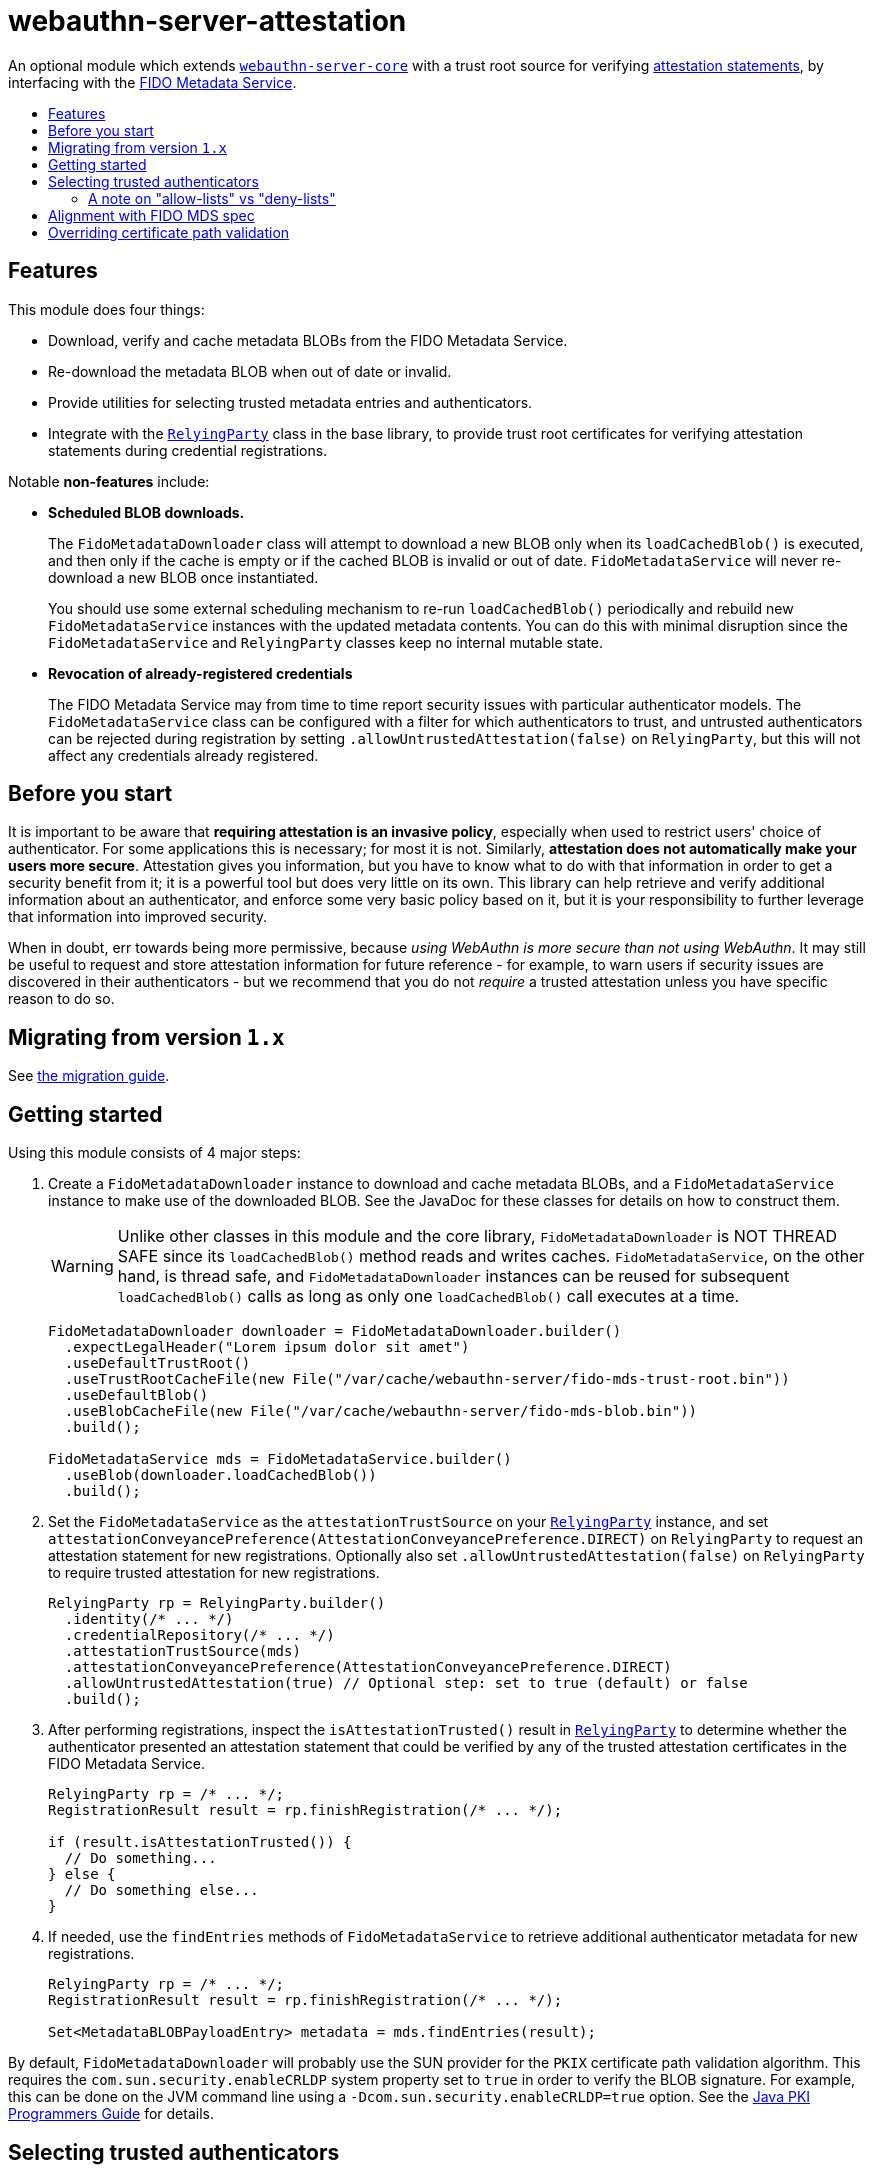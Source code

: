 = webauthn-server-attestation
:toc:
:toc-placement: macro
:toc-title:

An optional module which extends link:../[`webauthn-server-core`]
with a trust root source for verifying
https://www.w3.org/TR/2021/REC-webauthn-2-20210408/#sctn-attestation[attestation statements],
by interfacing with the https://fidoalliance.org/metadata/[FIDO Metadata Service].


toc::[]

== Features

This module does four things:

- Download, verify and cache metadata BLOBs from the FIDO Metadata Service.
- Re-download the metadata BLOB when out of date or invalid.
- Provide utilities for selecting trusted metadata entries and authenticators.
- Integrate with the
  link:https://developers.yubico.com/java-webauthn-server/JavaDoc/webauthn-server-core-minimal/latest/com/yubico/webauthn/RelyingParty.html[`RelyingParty`]
  class in the base library, to provide trust root certificates
  for verifying attestation statements during credential registrations.

Notable *non-features* include:

- *Scheduled BLOB downloads.*
+
The `FidoMetadataDownloader`
class will attempt to download a new BLOB only when its `loadCachedBlob()` is executed,
and then only if the cache is empty or if the cached BLOB is invalid or out of date.
`FidoMetadataService`
will never re-download a new BLOB once instantiated.
+
You should use some external scheduling mechanism to re-run `loadCachedBlob()` periodically
and rebuild new `FidoMetadataService` instances with the updated metadata contents.
You can do this with minimal disruption since the `FidoMetadataService` and `RelyingParty`
classes keep no internal mutable state.

- *Revocation of already-registered credentials*
+
The FIDO Metadata Service may from time to time report security issues with particular authenticator models.
The `FidoMetadataService` class can be configured with a filter for which authenticators to trust,
and untrusted authenticators can be rejected during registration by setting `.allowUntrustedAttestation(false)` on `RelyingParty`,
but this will not affect any credentials already registered.


== Before you start

It is important to be aware that *requiring attestation is an invasive policy*,
especially when used to restrict users' choice of authenticator.
For some applications this is necessary; for most it is not.
Similarly, *attestation does not automatically make your users more secure*.
Attestation gives you information, but you have to know what to do with that information
in order to get a security benefit from it; it is a powerful tool but does very little on its own.
This library can help retrieve and verify additional information about an authenticator,
and enforce some very basic policy based on it,
but it is your responsibility to further leverage that information into improved security.

When in doubt, err towards being more permissive, because _using WebAuthn is more secure than not using WebAuthn_.
It may still be useful to request and store attestation information for future reference -
for example, to warn users if security issues are discovered in their authenticators -
but we recommend that you do not _require_ a trusted attestation unless you have specific reason to do so.


== Migrating from version `1.x`

See link:doc/Migrating_from_v1.adoc[the migration guide].


== Getting started

Using this module consists of 4 major steps:

 1. Create a
    `FidoMetadataDownloader`
    instance to download and cache metadata BLOBs,
    and a
    `FidoMetadataService`
    instance to make use of the downloaded BLOB.
    See the JavaDoc for these classes for details on how to construct them.
+
[WARNING]
=====
Unlike other classes in this module and the core library,
`FidoMetadataDownloader` is NOT THREAD SAFE since its `loadCachedBlob()` method reads and writes caches.
`FidoMetadataService`, on the other hand, is thread safe,
and `FidoMetadataDownloader` instances can be reused for subsequent `loadCachedBlob()` calls
as long as only one `loadCachedBlob()` call executes at a time.
=====
+
[source,java]
----------
FidoMetadataDownloader downloader = FidoMetadataDownloader.builder()
  .expectLegalHeader("Lorem ipsum dolor sit amet")
  .useDefaultTrustRoot()
  .useTrustRootCacheFile(new File("/var/cache/webauthn-server/fido-mds-trust-root.bin"))
  .useDefaultBlob()
  .useBlobCacheFile(new File("/var/cache/webauthn-server/fido-mds-blob.bin"))
  .build();

FidoMetadataService mds = FidoMetadataService.builder()
  .useBlob(downloader.loadCachedBlob())
  .build();
----------

 2. Set the `FidoMetadataService` as the `attestationTrustSource` on your
    link:https://developers.yubico.com/java-webauthn-server/JavaDoc/webauthn-server-core-minimal/latest/com/yubico/webauthn/RelyingParty.html[`RelyingParty`]
    instance,
    and set `attestationConveyancePreference(AttestationConveyancePreference.DIRECT)` on `RelyingParty`
    to request an attestation statement for new registrations.
    Optionally also set `.allowUntrustedAttestation(false)` on `RelyingParty` to require trusted attestation for new registrations.
+
[source,java]
----------
RelyingParty rp = RelyingParty.builder()
  .identity(/* ... */)
  .credentialRepository(/* ... */)
  .attestationTrustSource(mds)
  .attestationConveyancePreference(AttestationConveyancePreference.DIRECT)
  .allowUntrustedAttestation(true) // Optional step: set to true (default) or false
  .build();
----------

 3. After performing registrations, inspect the `isAttestationTrusted()` result in
    link:https://developers.yubico.com/java-webauthn-server/JavaDoc/webauthn-server-core-minimal/latest/com/yubico/webauthn/RelyingParty.html[`RelyingParty`]
    to determine whether the authenticator presented an attestation statement that could be verified
    by any of the trusted attestation certificates in the FIDO Metadata Service.
+
[source,java]
----------
RelyingParty rp = /* ... */;
RegistrationResult result = rp.finishRegistration(/* ... */);

if (result.isAttestationTrusted()) {
  // Do something...
} else {
  // Do something else...
}
----------

 4. If needed, use the `findEntries` methods of `FidoMetadataService` to retrieve additional authenticator metadata for new registrations.
+
[source,java]
----------
RelyingParty rp = /* ... */;
RegistrationResult result = rp.finishRegistration(/* ... */);

Set<MetadataBLOBPayloadEntry> metadata = mds.findEntries(result);
----------

By default, `FidoMetadataDownloader` will probably use the SUN provider for the `PKIX` certificate path validation algorithm.
This requires the `com.sun.security.enableCRLDP` system property set to `true` in order to verify the BLOB signature.
For example, this can be done on the JVM command line using a `-Dcom.sun.security.enableCRLDP=true` option.
See the https://docs.oracle.com/javase/9/security/java-pki-programmers-guide.htm#JSSEC-GUID-EB250086-0AC1-4D60-AE2A-FC7461374746[Java PKI Programmers Guide]
for details.


== Selecting trusted authenticators

The
`FidoMetadataService`
class can be configured with filters for which authenticators to trust.
When the `FidoMetadataService` is used as the `.attestationTrustSource()` in `RelyingParty`,
this will be reflected in the `.isAttestationTrusted()` result in
link:https://developers.yubico.com/java-webauthn-server/JavaDoc/webauthn-server-core-minimal/latest/com/yubico/webauthn/RegistrationResult.html[`RegistrationResult`].
Any authenticators not trusted will also be rejected for new registrations if you set `.allowUntrustedAttestation(false)` on `RelyingParty`.

The filter has two stages: a "prefilter" which selects metadata entries to include in the data source,
and a registration-time filter which decides whether to associate a metadata entry
with a particular authenticator.
The prefilter executes only once (per metadata entry):
when the `FidoMetadataService` instance is constructed.
The registration-time filter takes effect during credential registration
and in the `findEntries()` methods of `FidoMetadataService`.
The following figure illustrates where each filter appears in the data flows:

[source]
----------
  +----------+
  | FIDO MDS |
  +----------+
    |
    | Metadata BLOB
    |
+--------------------------------------------------------------------------+
|   |                                                  FidoMetadataService |
|   v                                                  =================== |
| +-----------+                                                            |
| | Prefilter |                                                            |
| +-----------+                                                            |
|   |                                                                      |
|   | Selected metadata entries                                            |
|   v                                  Matching                            |
| +-----------------------------+      metadata      +-------------------+ |
| | Search by AAGUID &          |      entries       | Registration-time | |
| | Attestation certificate key |------------------->| filter            | |
| +-----------------------------+                    +-------------------+ |
|   ^ (1)                    ^ (2)                     | (1)       (2) |   |
|   | (internal)             | findEntries()           |               |   |
+--------------------------------------------------------------------------+
    |                        |                         |               |
    |                        `-------------------------|--.            |
    | Get trust roots                                  |  |            v
    |                                       Matched    |  |         Matched
 +-----------------------------------+    trust roots  |  |     metadata entries
 | RelyingParty.finishRegistration() |<----------------'  |
 +-----------------------------------+                    |
    ^                         |                           |
    |                         | Verify signature          |
    | PublicKeyCredential     | Validate contents         | Retrieve matching
    |                         | Evaluate trust            | metadata entries
    |                         v                           |
 +-------------+        +-----------------------------------+
 | Registering |        | RegistrationResult                |
 | user        |        | - getAaguid(): ByteArray          |
 +-------------+        | - getAttestationTrustPath(): List |
                        | - isAttestationTrusted(): boolean |
                        | - getPublicKeyCose(): ByteArray   |
                        +-----------------------------------+
----------

The default prefilter excludes any authenticator with any `REVOKED`
link:https://fidoalliance.org/specs/mds/fido-metadata-service-v3.0-ps-20210518.html#dom-metadatablobpayloadentry-statusreports[status report]
entry,
and the default registration-time filter excludes any authenticator
with a matching `ATTESTATION_KEY_COMPROMISE` status report entry.
To customize the filters, configure the `.prefilter(Predicate)` and `.filter(Predicate)` settings
in the `FidoMetadataService` builder.
The filters are predicate functions;
each metadata entry will be trusted if and only if the prefilter predicate returns `true` for that entry.
Similarly during registration or metadata lookup, the authenticator will be matched with each metadata entry
only if the registration-time filter returns `true` for that pair of authenticator and metadata entry.
You can also use the `FidoMetadataService.Filters.allOf()` combinator to merge several predicates into one.

[NOTE]
=====
Setting a custom filter will replace the default filter.
This is true for both the prefilter and the registration-time filter.
If you want to maintain the default filter in addition to the new behaviour,
you must include the default condition in the new filter.
For example, you can use `FidoMetadataService.Filters.allOf()` to combine a predefined filter with a custom one.
The default filters are available via static functions in `FidoMetadataService.Filters`.
=====


=== A note on "allow-lists" vs "deny-lists"

The filtering functionality described above essentially expresses an "allow-list" policy.
Any metadata entry that satisfies the filters is eligible as a trust root;
any attestation statement that can be verified by one of those trust roots is trusted,
and any that cannot is not trusted.
There is no complementary "deny-list" option to reject some specific authenticators
and implicitly trust everything else even with unknown trust roots.
This is because you cannot use such a deny list to enforce an attestation policy.

If unknown attestation trust roots were permitted,
then a deny list could be easily circumvented by making up an attestation that is not on the deny list.
Since it will have an unknown trust root, it would then be implicitly trusted.
This is why any enforceable attestation policy must disallow unknown trust roots.

Note that unknown and untrusted attestation is allowed by default,
but can be disallowed by explicitly configuring `RelyingParty` with `.allowUntrustedAttestation(false)`.


== Alignment with FIDO MDS spec

The FIDO Metadata Service specification defines
link:https://fidoalliance.org/specs/mds/fido-metadata-service-v3.0-ps-20210518.html#metadata-blob-object-processing-rules[processing rules for servers].
The library implements these as closely as possible, but with some slight departures from the spec:

* Processing rules steps 1-7 are implemented as specified, by the `FidoMetadataDownloader` class.
  All "SHOULD" clauses are also respected, with some caveats:

 ** Step 3 states "The `nextUpdate` field of the Metadata BLOB specifies a date when the download SHOULD occur at latest".
    `FidoMetadataDownloader` does not automatically re-download the BLOB.
    Instead, each time its `.loadCachedBlob()` method is executed it checks whether a new BLOB should be downloaded.
+
If no BLOB exists in cache, or the cached BLOB is invalid, or if the current date is greater than or equal to `nextUpdate`,
then a new BLOB is downloaded.
If the new BLOB is valid, has a correct signature, and has a `no` field greater than the cached BLOB,
then the new BLOB replaces the cached one;
otherwise, the new BLOB is discarded and the cached one is kept until the next execution of `.loadCachedBlob()`.

* Metadata entries are not stored or cached individually, instead the BLOB is cached as a whole.
  In processing rules step 8, neither `FidoMetadataDownloader` nor `FidoMetadataService`
  performs any comparison between versions of a metadata entry.
  Policy for ignoring metadata entries can be configured via the filter settings in `FidoMetadataService`.
  See above for details.

There are also some other requirements throughout the spec, which may not be obvious:

* The
  link:https://fidoalliance.org/specs/mds/fido-metadata-service-v3.0-ps-20210518.html#info-statuses[AuthenticatorStatus section]
  states that "The Relying party MUST reject the Metadata Statement if the `authenticatorVersion` has not increased"
  in an `UPDATE_AVAILABLE` status report.
  Thus, `FidoMetadataService` silently ignores any `MetadataBLOBPayloadEntry`
  whose `metadataStatement.authenticatorVersion` is present and not greater than or equal to
  the `authenticatorVersion` in the respective status report.
  Again, no comparison is made between metadata entries from different BLOB versions.

* The
  link:https://fidoalliance.org/specs/mds/fido-metadata-service-v3.0-ps-20210518.html#info-statuses[AuthenticatorStatus section]
  states that "FIDO Servers MUST silently ignore all unknown AuthenticatorStatus values".
  Thus any unknown status valus will be parsed as `AuthenticatorStatus.UNKNOWN`,
  and `MetadataBLOBPayloadEntry` will silently ignore any status report with that status.


== Overriding certificate path validation

The `FidoMetadataDownloader` class uses `CertPathValidator.getInstance("PKIX")` to retrieve a `CertPathValidator` instance.
If you need to override any aspect of certificate path validation,
such as CRL retrieval or OCSP, you may provide a custom `CertPathValidator` provider for the `"PKIX"` algorithm.
